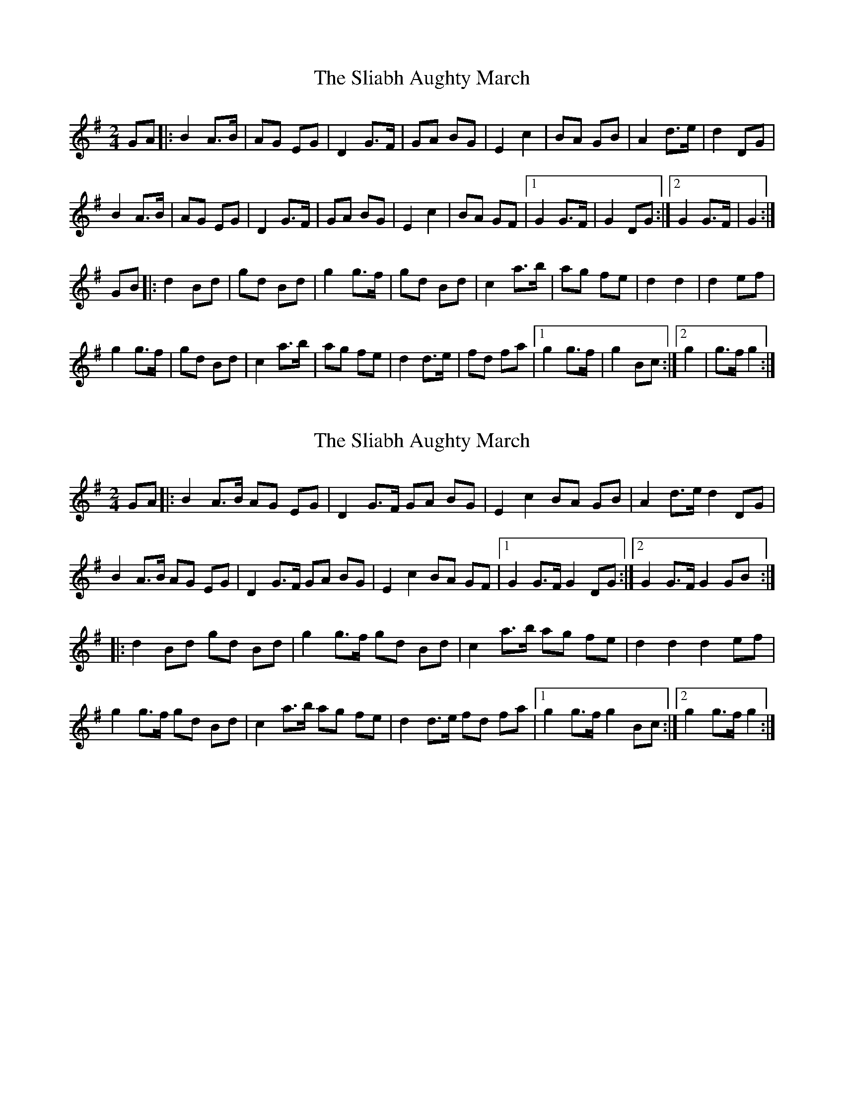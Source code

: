 X: 1
T: Sliabh Aughty March, The
Z: gian marco
S: https://thesession.org/tunes/3285#setting3285
R: polka
M: 2/4
L: 1/8
K: Gmaj
GA|:B2A>B| AG EG|D2 G>F| GA BG|E2 c2 |BA GB|A2 d>e| d2 DG|
B2A>B| AG EG|D2 G>F| GA BG|E2 c2 |BA GF|[1G2 G>F| G2 DG:|[2 G2 G>F| G2:|
GB|:d2 Bd |gd Bd|g2 g>f |gd Bd|c2 a>b| ag fe|d2 d2| d2 ef|
g2 g>f| gd Bd|c2 a>b| ag fe|d2 d>e| fd fa|[1g2 g>f| g2 Bc:|[2g2| g>f g2 :|
X: 2
T: Sliabh Aughty March, The
Z: ceolachan
S: https://thesession.org/tunes/3285#setting16343
R: polka
M: 2/4
L: 1/8
K: Gmaj
GA |:B2 A>B AG EG | D2 G>F GA BG | E2 c2 BA GB | A2 d>e d2 DG |
B2 A>B AG EG | D2 G>F GA BG | E2 c2 BA GF |[1 G2 G>F G2 DG :|[2 G2 G>F G2 GB :|
|: d2 Bd gd Bd | g2 g>f gd Bd | c2 a>b ag fe | d2 d2 d2 ef |
g2 g>f gd Bd | c2 a>b ag fe | d2 d>e fd fa |[1 g2 g>f g2 Bc :|[2 g2 g>f g2 :|
